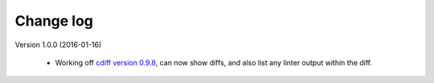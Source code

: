 
Change log
==========

Version 1.0.0 (2016-01-16)

  - Working off `cdiff version 0.9.8`_, can now show diffs, and also list
    any linter output within the diff.

.. _cdiff version 0.9.8: https://pypi.python.org/pypi/cdiff/0.9.8
